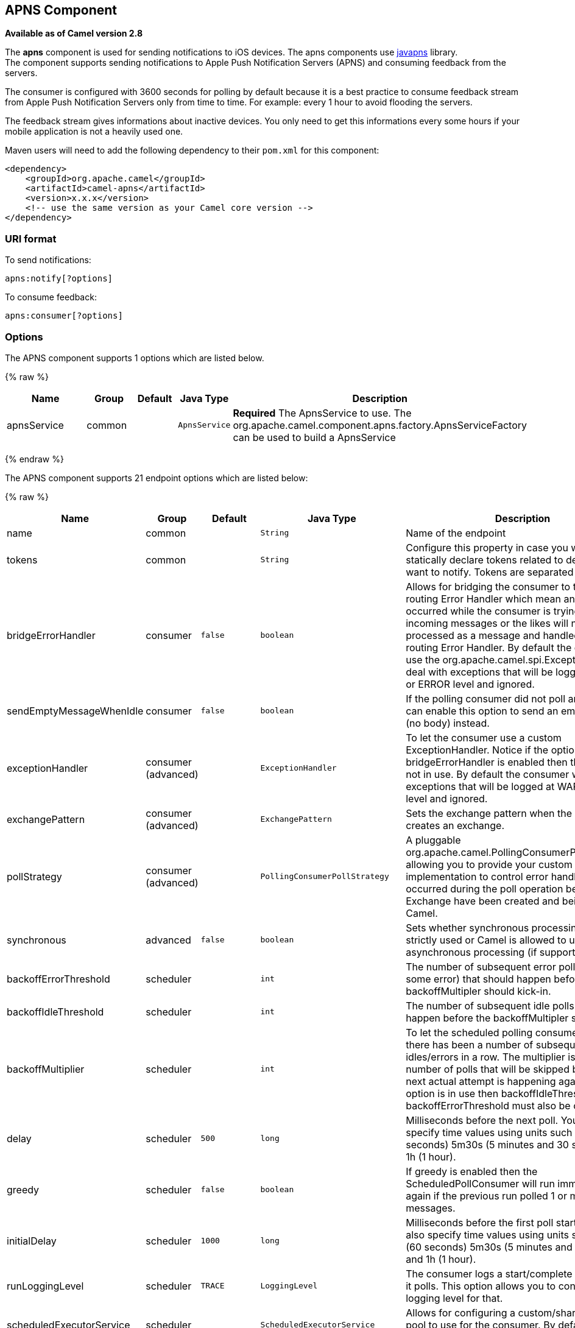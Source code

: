 ## APNS Component

*Available as of Camel version 2.8*

The *apns* component is used for sending notifications to iOS devices.
The apns components use https://github.com/notnoop/java-apns[javapns]
library. +
 The component supports sending notifications to Apple Push Notification
Servers (APNS) and consuming feedback from the servers.

The consumer is configured with 3600 seconds for polling by default
because it is a best practice to consume feedback stream from Apple Push
Notification Servers only from time to time. For example: every 1 hour
to avoid flooding the servers.

The feedback stream gives informations about inactive devices. You only
need to get this informations every some hours if your mobile
application is not a heavily used one.

Maven users will need to add the following dependency to their `pom.xml`
for this component:

[source,xml]
------------------------------------------------------------
<dependency>
    <groupId>org.apache.camel</groupId>
    <artifactId>camel-apns</artifactId>
    <version>x.x.x</version>
    <!-- use the same version as your Camel core version -->
</dependency>
------------------------------------------------------------

### URI format

To send notifications:

[source,java]
---------------------
apns:notify[?options]
---------------------

To consume feedback:

[source,java]
-----------------------
apns:consumer[?options]
-----------------------

### Options



// component options: START
The APNS component supports 1 options which are listed below.



{% raw %}
[width="100%",cols="2,1,1m,1m,5",options="header"]
|=======================================================================
| Name | Group | Default | Java Type | Description
| apnsService | common |  | ApnsService | *Required* The ApnsService to use. The org.apache.camel.component.apns.factory.ApnsServiceFactory can be used to build a ApnsService
|=======================================================================
{% endraw %}
// component options: END




// endpoint options: START
The APNS component supports 21 endpoint options which are listed below:

{% raw %}
[width="100%",cols="2,1,1m,1m,5",options="header"]
|=======================================================================
| Name | Group | Default | Java Type | Description
| name | common |  | String | Name of the endpoint
| tokens | common |  | String | Configure this property in case you want to statically declare tokens related to devices you want to notify. Tokens are separated by comma.
| bridgeErrorHandler | consumer | false | boolean | Allows for bridging the consumer to the Camel routing Error Handler which mean any exceptions occurred while the consumer is trying to pickup incoming messages or the likes will now be processed as a message and handled by the routing Error Handler. By default the consumer will use the org.apache.camel.spi.ExceptionHandler to deal with exceptions that will be logged at WARN or ERROR level and ignored.
| sendEmptyMessageWhenIdle | consumer | false | boolean | If the polling consumer did not poll any files you can enable this option to send an empty message (no body) instead.
| exceptionHandler | consumer (advanced) |  | ExceptionHandler | To let the consumer use a custom ExceptionHandler. Notice if the option bridgeErrorHandler is enabled then this options is not in use. By default the consumer will deal with exceptions that will be logged at WARN or ERROR level and ignored.
| exchangePattern | consumer (advanced) |  | ExchangePattern | Sets the exchange pattern when the consumer creates an exchange.
| pollStrategy | consumer (advanced) |  | PollingConsumerPollStrategy | A pluggable org.apache.camel.PollingConsumerPollingStrategy allowing you to provide your custom implementation to control error handling usually occurred during the poll operation before an Exchange have been created and being routed in Camel.
| synchronous | advanced | false | boolean | Sets whether synchronous processing should be strictly used or Camel is allowed to use asynchronous processing (if supported).
| backoffErrorThreshold | scheduler |  | int | The number of subsequent error polls (failed due some error) that should happen before the backoffMultipler should kick-in.
| backoffIdleThreshold | scheduler |  | int | The number of subsequent idle polls that should happen before the backoffMultipler should kick-in.
| backoffMultiplier | scheduler |  | int | To let the scheduled polling consumer backoff if there has been a number of subsequent idles/errors in a row. The multiplier is then the number of polls that will be skipped before the next actual attempt is happening again. When this option is in use then backoffIdleThreshold and/or backoffErrorThreshold must also be configured.
| delay | scheduler | 500 | long | Milliseconds before the next poll. You can also specify time values using units such as 60s (60 seconds) 5m30s (5 minutes and 30 seconds) and 1h (1 hour).
| greedy | scheduler | false | boolean | If greedy is enabled then the ScheduledPollConsumer will run immediately again if the previous run polled 1 or more messages.
| initialDelay | scheduler | 1000 | long | Milliseconds before the first poll starts. You can also specify time values using units such as 60s (60 seconds) 5m30s (5 minutes and 30 seconds) and 1h (1 hour).
| runLoggingLevel | scheduler | TRACE | LoggingLevel | The consumer logs a start/complete log line when it polls. This option allows you to configure the logging level for that.
| scheduledExecutorService | scheduler |  | ScheduledExecutorService | Allows for configuring a custom/shared thread pool to use for the consumer. By default each consumer has its own single threaded thread pool.
| scheduler | scheduler | none | ScheduledPollConsumerScheduler | To use a cron scheduler from either camel-spring or camel-quartz2 component
| schedulerProperties | scheduler |  | Map | To configure additional properties when using a custom scheduler or any of the Quartz2 Spring based scheduler.
| startScheduler | scheduler | true | boolean | Whether the scheduler should be auto started.
| timeUnit | scheduler | MILLISECONDS | TimeUnit | Time unit for initialDelay and delay options.
| useFixedDelay | scheduler | true | boolean | Controls if fixed delay or fixed rate is used. See ScheduledExecutorService in JDK for details.
|=======================================================================
{% endraw %}
// endpoint options: END


You can append query options to the URI in the following format,
`?option=value&option=value&...`

#### Component

The `ApnsComponent` must be configured with a
`com.notnoop.apns.ApnsService`. The service can be created and
configured using the
`org.apache.camel.component.apns.factory.ApnsServiceFactory`. See
further below for an example. And as well in the
https://svn.apache.org/repos/asf/camel/trunk/components/camel-apns/[test
source code].

### Exchange data format

When Camel will fetch feedback data corresponding to inactive devices,
it will retrieve a List of InactiveDevice objects. Each InactiveDevice
object of the retrieved list will be setted as the In body, and then
processed by the consumer endpoint.

### Message Headers

Camel Apns uses these headers.

[width="100%",cols="10%,10%,80%",options="header",]
|=======================================================================
|Property |Default |Description
|`CamelApnsTokens` | |Empty by default.
|`CamelApnsMessageType` |`STRING, PAYLOAD, APNS_NOTIFICATION`  |In case you choose PAYLOAD for the message type, then the message will
be considered as a APNS payload and sent as is. In case you choose
STRING, message will be converted as a APNS payload. From *Camel 2.16*
onwards APNS_NOTIFICATION is used for sending message body as
com.notnoop.apns.ApnsNotification types.
|=======================================================================

### ApnsServiceFactory builder callback

`ApnsServiceFactory` comes with the empty callback method that could be
used to configure (or even replace) the default `ApnsServiceBuilder`
instance. The signature of the method could look as follows:

[source,java]
----------------------------------------------------------------------------------------
protected ApnsServiceBuilder configureServiceBuilder(ApnsServiceBuilder serviceBuilder);
----------------------------------------------------------------------------------------

And could be used like as follows:

[source,java]
-------------------------------------------------------------------------------------------
ApnsServiceFactory proxiedApnsServiceFactory = new ApnsServiceFactory(){
  
  @Override
  protected ApnsServiceBuilder configureServiceBuilder(ApnsServiceBuilder serviceBuilder) {
    return serviceBuilder.withSocksProxy("my.proxy.com", 6666);
  }

};
-------------------------------------------------------------------------------------------

### Samples

#### Camel Xml route

[source,xml]
--------------------------------------------------------------------------------------------------------------------------------------------------------------------
<beans xmlns="http://www.springframework.org/schema/beans"
       xmlns:xsi="http://www.w3.org/2001/XMLSchema-instance"
       xmlns:camel="http://camel.apache.org/schema/spring"
       xsi:schemaLocation="
        http://www.springframework.org/schema/beans http://www.springframework.org/schema/beans/spring-beans-2.5.xsd
        http://camel.apache.org/schema/spring http://camel.apache.org/schema/spring/camel-spring.xsd">

    <!-- Replace by desired values -->
    <bean id="apnsServiceFactory" class="org.apache.camel.component.apns.factory.ApnsServiceFactory">

        <!-- Optional configuration of feedback host and port -->
        <!-- <property name="feedbackHost" value="localhost" /> -->
        <!-- <property name="feedbackPort" value="7843" /> -->

        <!-- Optional configuration of gateway host and port -->
        <!-- <property name="gatewayHost" value="localhost" /> -->
        <!-- <property name="gatewayPort" value="7654" /> -->

        <!-- Declaration of certificate used -->
                <!-- from Camel 2.11 onwards you can use prefix: classpath:, file: to refer to load the certificate from classpath or file. Default it classpath -->
        <property name="certificatePath" value="certificate.p12" />
        <property name="certificatePassword" value="MyCertPassword" />

        <!-- Optional connection strategy - By Default: No need to configure -->
        <!-- Possible options: NON_BLOCKING, QUEUE, POOL or Nothing -->
        <!-- <property name="connectionStrategy" value="POOL" /> -->
        <!-- Optional pool size -->
        <!-- <property name="poolSize" value="15" /> -->

        <!-- Optional connection strategy - By Default: No need to configure -->
        <!-- Possible options: EVERY_HALF_HOUR, EVERY_NOTIFICATION or Nothing (Corresponds to NEVER javapns option) -->
        <!-- <property name="reconnectionPolicy" value="EVERY_HALF_HOUR" /> -->
    </bean>

    <bean id="apnsService" factory-bean="apnsServiceFactory" factory-method="getApnsService" />

    <!-- Replace this declaration by wanted configuration -->
    <bean id="apns" class="org.apache.camel.component.apns.ApnsComponent">
        <property name="apnsService" ref="apnsService" />
    </bean>

    <camelContext id="camel-apns-test" xmlns="http://camel.apache.org/schema/spring">
            <route id="apns-test">
                    <from uri="apns:consumer?initialDelay=10&amp;delay=3600&amp;timeUnit=SECONDS" />
                    <to uri="log:org.apache.camel.component.apns?showAll=true&amp;multiline=true" />
                    <to uri="mock:result" />
            </route>
    </camelContext>

</beans>
--------------------------------------------------------------------------------------------------------------------------------------------------------------------

#### Camel Java route

[[APNS-Createcamelcontextanddeclareapnscomponentprogrammatically]]
Create camel context and declare apns component programmatically

[source,java]
----------------------------------------------------------------------------------
    protected CamelContext createCamelContext() throws Exception {
        CamelContext camelContext = super.createCamelContext();

        ApnsServiceFactory apnsServiceFactory = new ApnsServiceFactory();
        apnsServiceFactory.setCertificatePath("classpath:/certificate.p12");
        apnsServiceFactory.setCertificatePassword("MyCertPassword");

        ApnsService apnsService = apnsServiceFactory.getApnsService(camelContext);

        ApnsComponent apnsComponent = new ApnsComponent(apnsService);
        camelContext.addComponent("apns", apnsComponent);

        return camelContext;
    }
----------------------------------------------------------------------------------

[[APNS-ApnsProducer-iOStargetdevicedynamicallyconfiguredviaheader:"CamelApnsTokens"]]
ApnsProducer - iOS target device dynamically configured via header:
`"CamelApnsTokens"`

[source,java]
---------------------------------------------------------------------------------------
    protected RouteBuilder createRouteBuilder() throws Exception {
        return new RouteBuilder() {
            public void configure() throws Exception {
                from("direct:test")
                    .setHeader(ApnsConstants.HEADER_TOKENS, constant(IOS_DEVICE_TOKEN))
                    .to("apns:notify");
                }
        }
    }
---------------------------------------------------------------------------------------

[[APNS-ApnsProducer-iOStargetdevicestaticallyconfiguredviauri]]
ApnsProducer - iOS target device statically configured via uri

[source,java]
------------------------------------------------------------------
    protected RouteBuilder createRouteBuilder() throws Exception {
        return new RouteBuilder() {
            public void configure() throws Exception {
                from("direct:test").
                to("apns:notify?tokens=" + IOS_DEVICE_TOKEN);
            }
        };
    }
------------------------------------------------------------------

[[APNS-ApnsConsumer]]
ApnsConsumer

[source,java]
--------------------------------------------------------------------------
from("apns:consumer?initialDelay=10&delay=3600&timeUnit=SECONDS")
    .to("log:com.apache.camel.component.apns?showAll=true&multiline=true")
    .to("mock:result");
--------------------------------------------------------------------------

### See Also

* http://camel.apache.org/component.html[Component]
* http://camel.apache.org/endpoint.html[Endpoint]
*
http://blog.xebia.fr/2010/09/30/creer-un-composant-apache-camel-de-connexion-a-lapns-1-sur-3/[Blog
about using APNS (in french)]